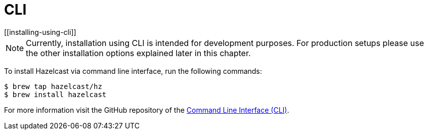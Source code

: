 = CLI
[[installing-using-cli]]

NOTE: Currently, installation using CLI is intended for development purposes.
For production setups please use the other installation options explained later in this chapter.

To install Hazelcast via command line interface, run the following commands:

[source,shell]
----
$ brew tap hazelcast/hz
$ brew install hazelcast
----

For more information visit the GitHub repository
of the https://github.com/hazelcast/hazelcast-command-line[Command Line Interface (CLI)^].